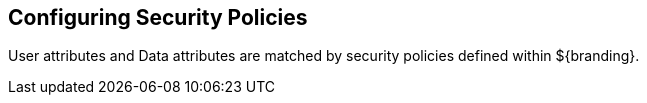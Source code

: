 :title: Configuring Security Policies
:type: configuringIntro
:status: published
:summary: Security Policies.
:parent: Configuring
:order: 07

== {title}

User attributes and Data attributes are matched by security policies defined within ${branding}.

////
TODO https://codice.atlassian.net/browse/DDF-3356 - Update Security Policies section of configuring documentation
////
